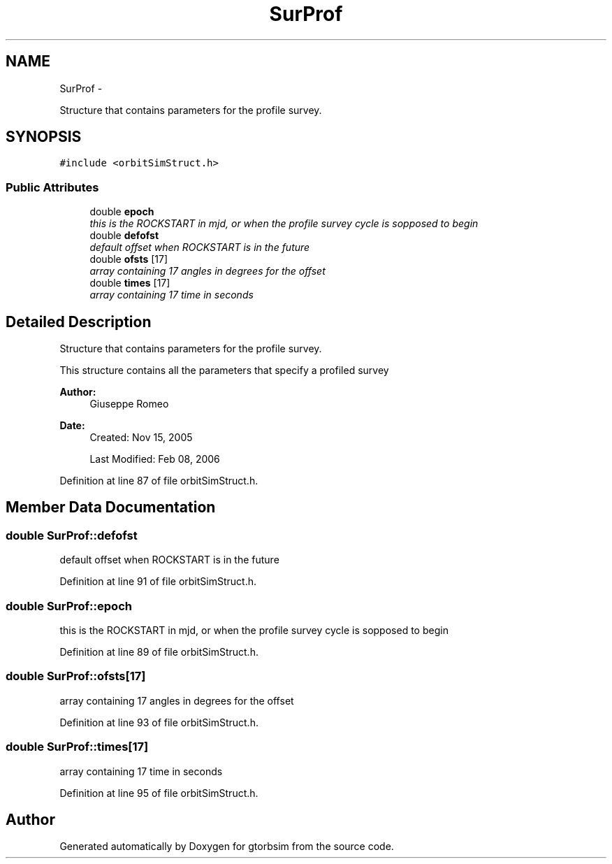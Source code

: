 .TH "SurProf" 3 "Mon May 5 2014" "gtorbsim" \" -*- nroff -*-
.ad l
.nh
.SH NAME
SurProf \- 
.PP
Structure that contains parameters for the profile survey\&.  

.SH SYNOPSIS
.br
.PP
.PP
\fC#include <orbitSimStruct\&.h>\fP
.SS "Public Attributes"

.in +1c
.ti -1c
.RI "double \fBepoch\fP"
.br
.RI "\fIthis is the ROCKSTART in mjd, or when the profile survey cycle is sopposed to begin \fP"
.ti -1c
.RI "double \fBdefofst\fP"
.br
.RI "\fIdefault offset when ROCKSTART is in the future \fP"
.ti -1c
.RI "double \fBofsts\fP [17]"
.br
.RI "\fIarray containing 17 angles in degrees for the offset \fP"
.ti -1c
.RI "double \fBtimes\fP [17]"
.br
.RI "\fIarray containing 17 time in seconds \fP"
.in -1c
.SH "Detailed Description"
.PP 
Structure that contains parameters for the profile survey\&. 

This structure contains all the parameters that specify a profiled survey
.PP
\fBAuthor:\fP
.RS 4
Giuseppe Romeo 
.RE
.PP
\fBDate:\fP
.RS 4
Created: Nov 15, 2005 
.PP
Last Modified: Feb 08, 2006 
.RE
.PP

.PP
Definition at line 87 of file orbitSimStruct\&.h\&.
.SH "Member Data Documentation"
.PP 
.SS "double \fBSurProf::defofst\fP"
.PP
default offset when ROCKSTART is in the future 
.PP
Definition at line 91 of file orbitSimStruct\&.h\&.
.SS "double \fBSurProf::epoch\fP"
.PP
this is the ROCKSTART in mjd, or when the profile survey cycle is sopposed to begin 
.PP
Definition at line 89 of file orbitSimStruct\&.h\&.
.SS "double \fBSurProf::ofsts\fP[17]"
.PP
array containing 17 angles in degrees for the offset 
.PP
Definition at line 93 of file orbitSimStruct\&.h\&.
.SS "double \fBSurProf::times\fP[17]"
.PP
array containing 17 time in seconds 
.PP
Definition at line 95 of file orbitSimStruct\&.h\&.

.SH "Author"
.PP 
Generated automatically by Doxygen for gtorbsim from the source code\&.
